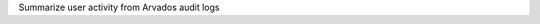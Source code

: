 .. Copyright (C) The Arvados Authors. All rights reserved.
..
.. SPDX-License-Identifier: AGPL-3.0

Summarize user activity from Arvados audit logs
